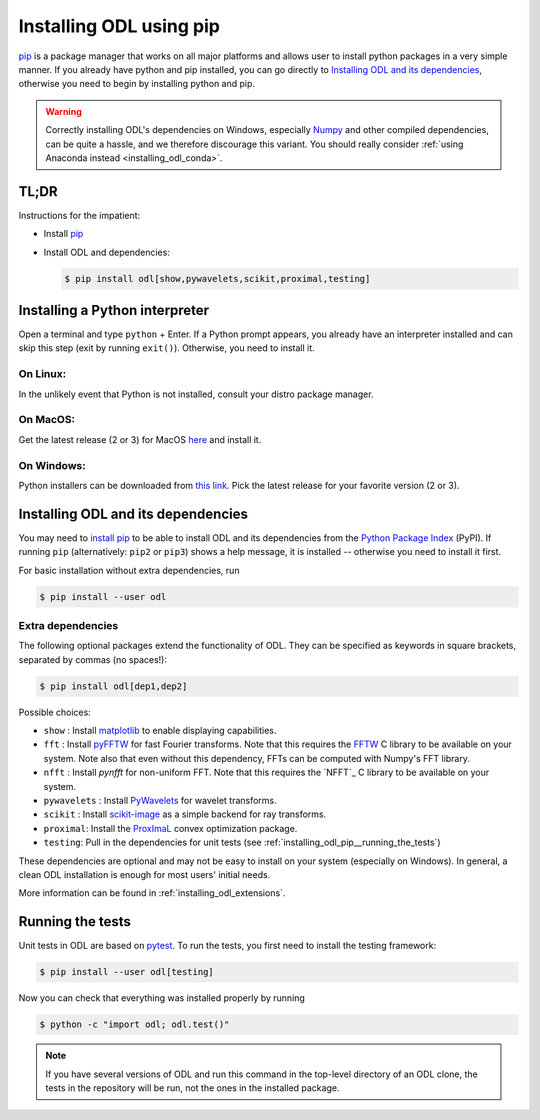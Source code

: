 .. _installing_odl_pip:

========================
Installing ODL using pip
========================

`pip`_ is a package manager that works on all major platforms and allows user to install python packages in a very simple manner.
If you already have python and pip installed, you can go directly to `Installing ODL and its dependencies`_, otherwise you need to begin by installing python and pip.

.. warning::

    Correctly installing ODL's dependencies on Windows, especially `Numpy`_ and other compiled dependencies, can be quite a hassle, and we therefore discourage this variant.
    You should really consider :ref:`using Anaconda instead <installing_odl_conda>`.


.. _installing_odl_pip__tldr:

TL;DR
=====
Instructions for the impatient:

- Install `pip`_
- Install ODL and dependencies:

  .. code-block:: bash

    $ pip install odl[show,pywavelets,scikit,proximal,testing]


.. _installing_odl_pip__python:

Installing a Python interpreter
===============================
Open a terminal and type ``python`` + Enter.
If a Python prompt appears, you already have an interpreter installed and can skip this step (exit by running ``exit()``).
Otherwise, you need to install it.

On Linux:
---------
In the unlikely event that Python is not installed, consult your distro package manager.

On MacOS:
---------
Get the latest release (2 or 3) for MacOS `here <https://www.python.org/downloads/mac-osx/>`_ and install it.

On Windows:
-----------
Python installers can be downloaded from `this link <https://www.python.org/downloads/windows/>`_.
Pick the latest release for your favorite version (2 or 3).


.. _installing_odl_pip__installing:

Installing ODL and its dependencies
===================================
You may need to `install pip`_ to be able to install ODL and its dependencies from the `Python Package Index`_ (PyPI).
If running ``pip`` (alternatively: ``pip2`` or ``pip3``) shows a help message, it is installed -- otherwise you need to install it first.

For basic installation without extra dependencies, run

.. code-block:: bash

   $ pip install --user odl


.. _installing_odl_pip__extensions:

Extra dependencies
------------------
The following optional packages extend the functionality of ODL.
They can be specified as keywords in square brackets, separated by commas (no spaces!):

.. code-block:: bash

   $ pip install odl[dep1,dep2]

Possible choices:

- ``show`` : Install matplotlib_ to enable displaying capabilities.
- ``fft`` : Install `pyFFTW`_ for fast Fourier transforms. Note that this requires the `FFTW`_ C library to be available on your system.
  Note also that even without this dependency, FFTs can be computed with Numpy's FFT library.
- ``nfft`` : Install `pynfft` for non-uniform FFT. Note that this requires the `NFFT`_ C library to be available on your system.
- ``pywavelets`` : Install `PyWavelets`_ for wavelet transforms.
- ``scikit`` : Install `scikit-image`_ as a simple backend for ray transforms.
- ``proximal``: Install the `ProxImaL`_ convex optimization package.
- ``testing``: Pull in the dependencies for unit tests (see :ref:`installing_odl_pip__running_the_tests`)

These dependencies are optional and may not be easy to install on your system (especially on Windows).
In general, a clean ODL installation is enough for most users' initial needs.

More information can be found in :ref:`installing_odl_extensions`.


.. _installing_odl_pip__running_the_tests:

Running the tests
=================
Unit tests in ODL are based on `pytest`_.
To run the tests, you first need to install the testing framework:

.. code-block:: bash

    $ pip install --user odl[testing]

Now you can check that everything was installed properly by running

.. code-block:: bash

   $ python -c "import odl; odl.test()"

.. note::
    If you have several versions of ODL and run this command in the top-level directory of an ODL clone, the tests in the repository will be run, not the ones in the installed package.


.. _pip: https://pip.pypa.io/en/stable/
.. _install pip: https://pip.pypa.io/en/stable/installing/#installation
.. _Python Package Index: https://pypi.python.org/pypi

.. _pytest: https://pypi.python.org/pypi/pytest

.. _NumPy: http://www.numpy.org/
.. _matplotlib: http://matplotlib.org/
.. _FFTW: http://fftw.org/
.. _pyFFTW: https://pypi.python.org/pypi/pyFFTW
.. _pynfft: https://pythonhosted.org/pyNFFT/
.. _PyWavelets: https://pypi.python.org/pypi/PyWavelets
.. _scikit-image: http://scikit-image.org/
.. _ProxImaL: http://www.proximal-lang.org/en/latest/
